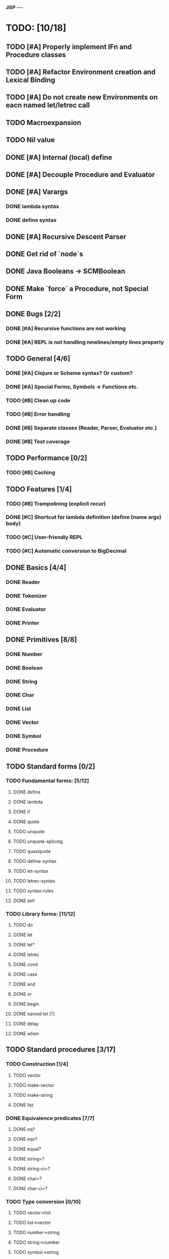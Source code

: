 *JISP*
----

* TODO: [10/18]

** TODO [#A] Properly implement IFn and Procedure classes
** TODO [#A] Refactor Environment creation and Lexical Binding
** TODO [#A] Do not create new Environments on eacn named let/letrec call
** TODO Macroexpansion
** TODO Nil value
** DONE [#A] Internal (local) define
CLOSED: [2016-06-05 Sun 09:26]
** DONE [#A] Decouple Procedure and Evaluator
CLOSED: [2016-05-15 Sun 19:09]
** DONE [#A] Varargs
CLOSED: [2016-06-02 Thu 18:29]
*** DONE lambda syntax
CLOSED: [2016-05-31 Tue 22:15]
*** DONE define syntax
CLOSED: [2016-06-02 Thu 18:29]
** DONE [#A] Recursive Descent Parser
CLOSED: [2016-04-28 Thu 19:44]
** DONE Get rid of `node`s
CLOSED: [2016-04-28 Thu 19:44]
** DONE Java Booleans -> SCMBoolean
CLOSED: [2016-05-13 Fri 19:54]
** DONE Make `force` a Procedure, not Special Form
CLOSED: [2016-05-11 Wed 19:42]


** DONE Bugs [2/2]
CLOSED: [2016-05-04 Wed 07:09]
*** DONE [#A] Recursive functions are not working
CLOSED: [2016-04-21 Thu 16:59]
*** DONE [#A] REPL is not handling newlines/empty lines properly
CLOSED: [2016-04-28 Thu 19:44]

** TODO General [4/6]
*** DONE [#A] Clojure or ***Scheme*** syntax? Or custom?
CLOSED: [2016-04-28 Thu 19:45]
*** DONE [#A] *Special Forms, Symbols -> Functions etc.*
CLOSED: [2016-05-21 Sat 11:26]
*** TODO [#B] Clean up code
*** TODO [#B] Error handling
*** DONE [#B] Separate classes (Reader, Parser, Evaluator etc.)
CLOSED: [2016-05-11 Wed 21:03]
*** DONE [#B] Test coverage
CLOSED: [2016-05-31 Tue 22:15]
** TODO Performance [0/2]
*** TODO [#B] Caching

** TODO Features [1/4]
*** TODO [#B] Trampolining (explicit recur)
*** DONE [#C] Shortcut for lambda definition (define (name args) body)
CLOSED: [2016-04-28 Thu 21:14]
*** TODO [#C] User-friendly REPL
*** TODO [#C] Automatic conversion to BigDecimal

** DONE Basics [4/4]
CLOSED: [2016-04-28 Thu 19:45]
*** DONE Reader
CLOSED: [2016-04-28 Thu 19:45]
*** DONE Tokenizer
CLOSED: [2016-04-28 Thu 19:45]
*** DONE Evaluator
CLOSED: [2016-04-28 Thu 19:45]
*** DONE Printer
CLOSED: [2016-04-28 Thu 19:45]
** DONE Primitives [8/8]
CLOSED: [2016-05-13 Fri 20:56]
*** DONE Number
CLOSED: [2016-05-13 Fri 20:40]
*** DONE Boolean
CLOSED: [2016-05-13 Fri 20:40]
*** DONE String
CLOSED: [2016-05-13 Fri 20:40]
*** DONE Char
CLOSED: [2016-05-13 Fri 20:40]
*** DONE List
CLOSED: [2016-05-13 Fri 20:40]
*** DONE Vector
CLOSED: [2016-05-13 Fri 20:56]
*** DONE Symbol
CLOSED: [2016-05-13 Fri 20:40]
*** DONE Procedure
CLOSED: [2016-05-13 Fri 20:40]
** TODO Standard forms [0/2]
*** TODO Fundamental forms: [5/12]
**** DONE define
CLOSED: [2016-04-21 Thu 21:36]
**** DONE lambda
CLOSED: [2016-04-21 Thu 21:36]
**** DONE if
CLOSED: [2016-04-21 Thu 21:36]
**** DONE quote
CLOSED: [2016-04-21 Thu 21:36]
**** TODO unquote
**** TODO unquote-splicing
**** TODO quasiquote
**** TODO define-syntax
**** TODO let-syntax
**** TODO letrec-syntax
**** TODO syntax-rules
**** DONE set!
CLOSED: [2016-04-21 Thu 21:36]

*** TODO Library forms: [11/12]
**** TODO do
**** DONE let
CLOSED: [2016-04-21 Thu 21:37]
**** DONE let*
CLOSED: [2016-04-21 Thu 21:37]
**** DONE letrec
CLOSED: [2016-05-04 Wed 07:39]
**** DONE cond
CLOSED: [2016-04-21 Thu 21:37]
**** DONE case
CLOSED: [2016-04-21 Thu 21:37]
**** DONE and
CLOSED: [2016-04-21 Thu 21:37]
**** DONE or
CLOSED: [2016-04-21 Thu 21:37]
**** DONE begin
CLOSED: [2016-04-21 Thu 21:37]
**** DONE named let [?]
CLOSED: [2016-06-04 Sat 22:33]
**** DONE delay
CLOSED: [2016-05-11 Wed 17:43]
**** DONE when 
CLOSED: [2016-05-11 Wed 21:43]
** TODO Standard procedures [3/17]
*** TODO Construction [1/4]
**** TODO vector
**** TODO make-vector
**** TODO make-string
**** DONE list
CLOSED: [2016-06-02 Thu 18:47]
*** DONE Equivalence predicates [7/7]
CLOSED: [2016-05-11 Wed 17:56]
**** DONE eq?
CLOSED: [2016-04-21 Thu 22:03]
**** DONE eqv?
CLOSED: [2016-04-21 Thu 22:03]
**** DONE equal?
CLOSED: [2016-04-21 Thu 22:03]
**** DONE string=?
CLOSED: [2016-05-11 Wed 17:50]
**** DONE string-ci=?
CLOSED: [2016-05-11 Wed 17:51]
**** DONE char=?
CLOSED: [2016-05-11 Wed 17:55]
**** DONE char-ci=?
CLOSED: [2016-05-11 Wed 17:55]
*** TODO Type conversion [0/10]
**** TODO vector->list
**** TODO list->vector
**** TODO number->string
**** TODO string->number
**** TODO symbol->string
**** TODO string->symbol
**** TODO char->integer
**** TODO integer->char
**** TODO string->list
**** TODO list->string
*** TODO Numbers [2/12]
**** TODO Basic arithmetic operators [8/12]
***** DONE +
CLOSED: [2016-04-21 Thu 22:04]
***** DONE -
CLOSED: [2016-04-21 Thu 22:04]
***** DONE *
CLOSED: [2016-04-21 Thu 22:04]
***** DONE /
CLOSED: [2016-04-21 Thu 22:04]
***** DONE abs
CLOSED: [2016-06-05 Sun 11:50]
***** DONE quotient
CLOSED: [2016-06-10 Fri 22:08]
***** DONE remainder
CLOSED: [2016-06-10 Fri 22:08]
***** TODO modulo
***** TODO gcd
***** TODO lcm
***** TODO expt
***** DONE sqrt
CLOSED: [2016-06-05 Sun 21:32]
**** TODO Rational numbers [0/4]
***** TODO numerator
***** TODO denominator
***** TODO rational?
***** TODO rationalize
**** TODO Approximation [0/4]
***** TODO floor
***** TODO ceiling
***** TODO truncate
***** TODO round
**** TODO Exactness [0/4]
***** TODO inexact->exact
***** TODO exact->inexact
***** TODO exact?
***** TODO inexact?
**** DONE Inequalities [5/5]
CLOSED: [2016-04-21 Thu 22:04]
***** DONE <
CLOSED: [2016-04-21 Thu 22:03]
***** DONE <=
CLOSED: [2016-04-21 Thu 22:03]
***** DONE >
CLOSED: [2016-04-21 Thu 22:03]
***** DONE >=
CLOSED: [2016-04-21 Thu 22:03]
***** DONE =
CLOSED: [2016-04-21 Thu 22:03]
**** DONE Miscellaneous predicates [5/5]
CLOSED: [2016-06-14 Tue 22:43]
***** DONE zero?
CLOSED: [2016-06-14 Tue 22:24]
***** DONE negative?
CLOSED: [2016-06-14 Tue 22:26]
***** DONE positive?
CLOSED: [2016-06-14 Tue 22:28]
***** DONE odd?
CLOSED: [2016-06-14 Tue 22:43]
***** DONE even?
CLOSED: [2016-06-14 Tue 22:40]
**** TODO Maximum and minimum [0/2]
***** TODO max
***** TODO min
**** TODO Trigonometry [0/6]
***** TODO sin
***** TODO cos
***** TODO tan
***** TODO asin
***** TODO acos
***** TODO atan
**** TODO Exponentials [0/2]
***** TODO exp
***** TODO log
**** TODO Complex numbers [0/7]
***** TODO make-rectangular
***** TODO make-polar
***** TODO real-part
***** TODO imag-part
***** TODO magnitude
***** TODO angle
***** TODO complex?
**** TODO Input-output [0/2]
***** TODO number->string
***** TODO string->number
**** TODO Type predicates [1/5]
***** TODO integer?
***** TODO rational?
***** TODO real?
***** TODO complex?
***** DONE number?
CLOSED: [2016-05-15 Sun 22:33]
*** TODO Strings [3/18]
**** DONE string?
CLOSED: [2016-05-11 Wed 18:08]
**** TODO make-string
**** TODO string
**** TODO string-length
**** TODO string-ref
**** TODO string-set!
**** DONE string=?
CLOSED: [2016-05-11 Wed 17:56]
**** DONE string-ci=?
CLOSED: [2016-05-11 Wed 17:56]
**** TODO string<? string-ci<?
**** TODO string<=? string-ci<=?
**** TODO string>? string-ci>?
**** TODO string>=? string-ci>=?
**** TODO substring
**** TODO string-append
**** TODO string->list
**** TODO list->string
**** TODO string-copy
**** TODO string-fill!
*** TODO Characters [3/16]
**** DONE char?
CLOSED: [2016-05-11 Wed 18:08]
**** DONE char=?
CLOSED: [2016-05-11 Wed 17:56]
**** DONE char-ci=?
CLOSED: [2016-05-11 Wed 17:56]
**** TODO char<? char-ci<?
**** TODO char<=? char-ci<=?
**** TODO char>? char-ci>?
**** TODO char>=? char-ci>=?
**** TODO char-alphabetic?
**** TODO char-numeric?
**** TODO char-whitespace?
**** TODO char-upper-case?
**** TODO char-lower-case?
**** TODO char->integer
**** TODO integer->char
**** TODO char-upcase
**** TODO char-downcase
*** TODO Vectors [1/9]
**** TODO make-vector
**** TODO vector
**** DONE vector?
CLOSED: [2016-05-15 Sun 22:19]
**** TODO vector-length
**** TODO vector-ref
**** TODO vector-set!
**** TODO vector->list
**** TODO list->vector
**** TODO vector-fill!
*** TODO Symbols [1/3]
**** TODO symbol->string
**** TODO string->symbol
**** DONE symbol?
CLOSED: [2016-05-15 Sun 22:19]
*** TODO Pairs and lists [5/23]
**** TODO pair?
**** TODO cons
**** TODO car
**** TODO cdr
**** TODO set-car!
**** TODO set-cdr!
**** DONE null?
CLOSED: [2016-06-02 Thu 21:30]
**** DONE empty?
CLOSED: [2016-06-02 Thu 21:30]
**** DONE list?
CLOSED: [2016-05-15 Sun 22:20]
**** DONE list
CLOSED: [2016-06-02 Thu 18:47]
**** DONE length
CLOSED: [2016-06-02 Thu 21:54]
**** TODO append
**** TODO reverse
**** TODO list-tail
**** TODO list-ref
**** TODO memq. memv. member
**** TODO assq
**** TODO assv
**** TODO assoc
**** TODO list->vector
**** TODO vector->list
**** TODO list->string
**** TODO string->list
*** TODO Identity predicates [7/9]
**** DONE boolean?
CLOSED: [2016-05-15 Sun 22:24]
**** TODO pair?
**** DONE symbol?
CLOSED: [2016-05-15 Sun 22:21]
**** DONE number?
CLOSED: [2016-05-15 Sun 22:23]
**** DONE char?
CLOSED: [2016-05-15 Sun 22:21]
**** DONE string?
CLOSED: [2016-05-15 Sun 22:21]
**** DONE vector?
CLOSED: [2016-05-15 Sun 22:21]
**** TODO port?
**** DONE procedure?
CLOSED: [2016-05-15 Sun 22:28]
*** TODO Continuations [0/4]
**** TODO call-with-current-continuation (call/cc)
**** TODO values
**** TODO call-with-values
**** TODO dynamic-wind
*** TODO Environments [1/4]
**** DONE eval
CLOSED: [2016-05-15 Sun 22:28]
**** TODO scheme-report-environment
**** TODO null-environment
**** TODO interaction-environment (optional)
*** TODO Input/output [1/20]
**** DONE display
CLOSED: [2016-05-28 Sat 20:15]
**** TODO newline
**** TODO read
**** TODO write
**** TODO read-char
**** TODO write-char
**** TODO peek-char
**** TODO char-ready?
**** TODO eof-object? open-input-file
**** TODO open-output-file
**** TODO close-input-port
**** TODO close-output-port
**** TODO input-port?
**** TODO output-port?
**** TODO current-input-port
**** TODO current-output-port
**** TODO call-with-input-file
**** TODO call-with-output-file
**** TODO with-input-from-file(optional)
**** TODO with-output-to-file(optional)
*** TODO System interface [0/3]
**** TODO load (optional)
**** TODO transcript-on (optional)
**** TODO transcript-off (optional)
*** DONE Delayed evaluation [1/1]
CLOSED: [2016-05-11 Wed 17:43]
**** DONE force
CLOSED: [2016-05-11 Wed 17:43]
*** TODO Functional programming [1/4]
**** DONE procedure?
CLOSED: [2016-05-15 Sun 22:32]
**** TODO apply
**** TODO map
**** TODO for-each
*** DONE Booleans [2/2]
CLOSED: [2016-05-15 Sun 22:32]
**** DONE boolean?
CLOSED: [2016-05-15 Sun 22:32]
**** DONE not
CLOSED: [2016-04-21 Thu 22:05]

* Useful links:

** https://en.wikipedia.org/wiki/Scheme_(programming_language)
** https://en.wikipedia.org/wiki/Scheme_(programming_language)#Review_of_standard_forms_and_procedures
** http://sicp.ai.mit.edu/Fall-2003/manuals/scheme-7.5.5/doc/scheme_3.html
** http://www.gnu.org/software/mit-scheme/documentation/mit-scheme-ref/Numerical-operations.html